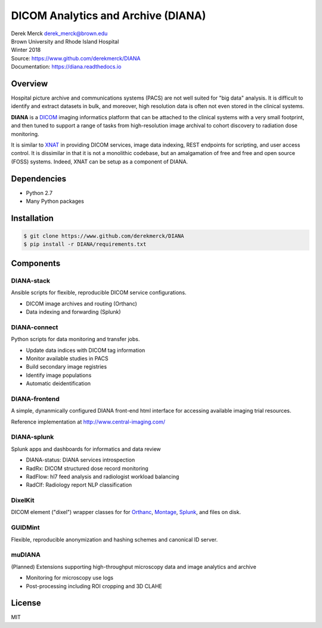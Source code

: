 DICOM Analytics and Archive (DIANA)
===================================

| Derek Merck derek_merck@brown.edu
| Brown University and Rhode Island Hospital
| Winter 2018

| Source: https://www.github.com/derekmerck/DIANA
| Documentation: https://diana.readthedocs.io

Overview
--------

Hospital picture archive and communications systems (PACS) are not well
suited for "big data" analysis. It is difficult to identify and extract
datasets in bulk, and moreover, high resolution data is often not even
stored in the clinical systems.

**DIANA** is a `DICOM <http://www.dicomstandard.org/>`__ imaging
informatics platform that can be attached to the clinical systems with a
very small footprint, and then tuned to support a range of tasks from
high-resolution image archival to cohort discovery to radiation dose
monitoring.

It is similar to `XNAT <http://www.xnat.org>`__ in providing DICOM
services, image data indexing, REST endpoints for scripting, and user
access control. It is dissimilar in that it is not a monolithic
codebase, but an amalgamation of free and free and open source (FOSS)
systems. Indeed, XNAT can be setup as a component of DIANA.

Dependencies
------------

-  Python 2.7
-  Many Python packages

Installation
------------

.. code:: bash

    $ git clone https://www.github.com/derekmerck/DIANA
    $ pip install -r DIANA/requirements.txt

Components
----------

DIANA-stack
~~~~~~~~~~~

Ansible scripts for flexible, reproducible DICOM service configurations.

-  DICOM image archives and routing (Orthanc)
-  Data indexing and forwarding (Splunk)

DIANA-connect
~~~~~~~~~~~~~

Python scripts for data monitoring and transfer jobs.

-  Update data indices with DICOM tag information
-  Monitor available studies in PACS
-  Build secondary image registries
-  Identify image populations
-  Automatic deidentification

DIANA-frontend
~~~~~~~~~~~~~~

A simple, dynanmically configured DIANA front-end html interface for
accessing available imaging trial resources.

Reference implementation at http://www.central-imaging.com/

DIANA-splunk
~~~~~~~~~~~~

Splunk apps and dashboards for informatics and data review

-  DIANA-status: DIANA services introspection
-  RadRx: DICOM structured dose record monitoring
-  RadFlow: hl7 feed analysis and radiologist workload balancing
-  RadClf: Radiology report NLP classification

DixelKit
~~~~~~~~

DICOM element ("dixel") wrapper classes for for
`Orthanc <https://orthanc.chu.ulg.ac.be>`__,
`Montage <https://www.nuance.com/healthcare/medical-imaging/mpower-clinical-analytics.html>`__,
`Splunk <https://www.splunk.com>`__, and files on disk.

GUIDMint
~~~~~~~~

Flexible, reproducible anonymization and hashing schemes and canonical
ID server.

muDIANA
~~~~~~~

(Planned) Extensions supporting high-throughput microscopy data and
image analytics and archive

-  Monitoring for microscopy use logs
-  Post-processing including ROI cropping and 3D CLAHE

License
-------

MIT
